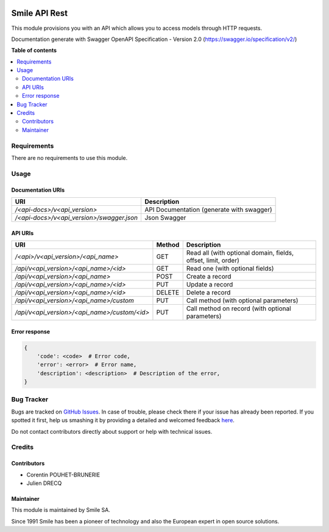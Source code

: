 .. |badge1| image:: https://img.shields.io/badge/licence-AGPL--3-blue.svg
    :alt: License: AGPL-3

.. |badge2| image:: https://img.shields.io/badge/github-Smile--SA%2Fodoo_addons-lightgray.png?logo=github
    :target: https://github.com/Smile-SA/odoo_addons/tree/11.0/smile_api_rest
    :alt: Smile-SA/odoo_addons

|badge1| |badge2|

==============
Smile API Rest
==============

This module provisions you with an API which allows you to access models through HTTP requests.

Documentation generate with Swagger OpenAPI Specification - Version 2.0 (https://swagger.io/specification/v2/)

**Table of contents**

.. contents::
   :local:


Requirements
============

There are no requirements to use this module.


Usage
=====

Documentation URIs
------------------
============================================== ==============================================
URI                                            Description
============================================== ==============================================
`/<api-docs>/v<api_version>`                   API Documentation (generate with swagger)
`/<api-docs>/v<api_version>/swagger.json`      Json Swagger
============================================== ==============================================


API URIs
--------
============================================== ======= ===============================================================
URI                                            Method  Description
============================================== ======= ===============================================================
`/<api>/v<api_version>/<api_name>`             GET     Read all (with optional domain, fields, offset, limit, order)
`/api/v<api_version>/<api_name>/<id>`          GET     Read one (with optional fields)
`/api/v<api_version>/<api_name>`               POST    Create a record
`/api/v<api_version>/<api_name>/<id>`          PUT     Update a record
`/api/v<api_version>/<api_name>/<id>`          DELETE  Delete a record
`/api/v<api_version>/<api_name>/custom`        PUT     Call method (with optional parameters)
`/api/v<api_version>/<api_name>/custom/<id>`   PUT     Call method on record (with optional parameters)
============================================== ======= ===============================================================

Error response
--------------

.. code-block::

    {
        'code': <code>  # Error code,
        'error': <error>  # Error name,
        'description': <description>  # Description of the error,
    }

Bug Tracker
===========

Bugs are tracked on `GitHub Issues <https://github.com/Smile-SA/odoo_addons/issues>`_.
In case of trouble, please check there if your issue has already been reported.
If you spotted it first, help us smashing it by providing a detailed and welcomed feedback
`here <https://github.com/Smile-SA/odoo_addons/issues/new?body=module:%20smile_api_rest%0Aversion:%211.0%0A%0A**Steps%20to%20reproduce**%0A-%20...%0A%0A**Current%20behavior**%0A%0A**Expected%20behavior**>`_.

Do not contact contributors directly about support or help with technical issues.


Credits
=======

Contributors
------------

* Corentin POUHET-BRUNERIE
* Julien DRECQ

Maintainer
----------

This module is maintained by Smile SA.

Since 1991 Smile has been a pioneer of technology and also the European expert in open source solutions.
